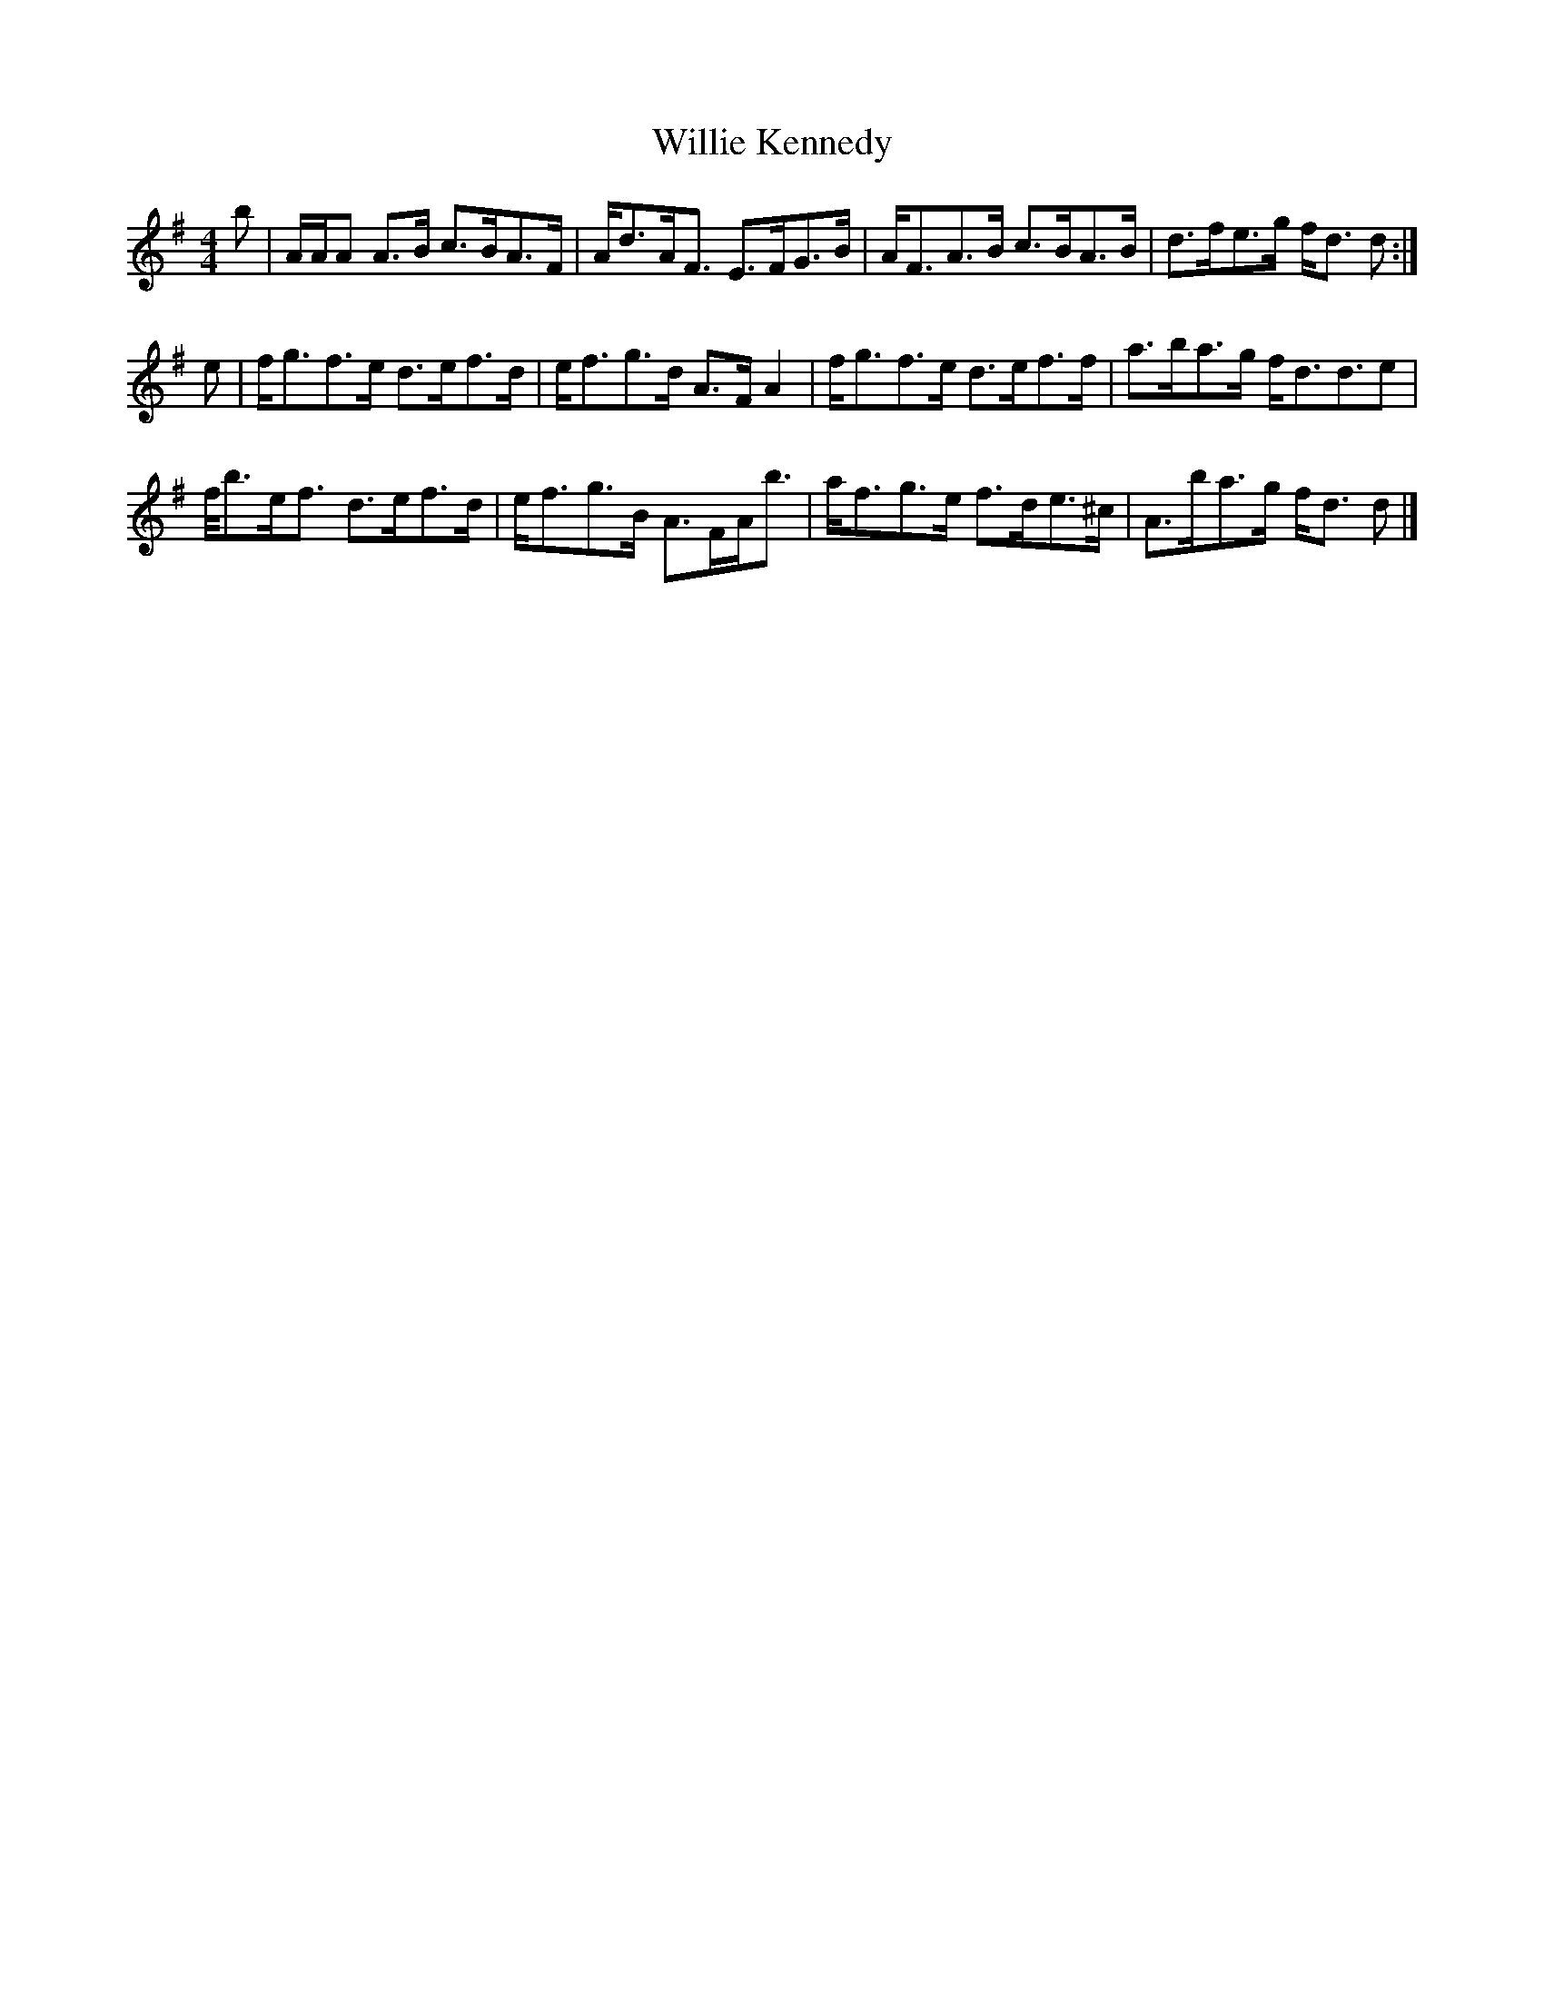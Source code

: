 X: 1
T: Willie Kennedy
Z: Joe MacMaster
S: https://thesession.org/tunes/14693#setting27106
R: strathspey
M: 4/4
L: 1/8
K: Dmix
b|A/A/A A3/2B/ c3/2B/A3/2F/|A/d3/2A/F3/2 E3/2F/G3/2B/|A/F3/2A3/2B/ c3/2B/A3/2B/|d3/2f/e3/2g/ f/d3/2 d:|
e|f/g3/2f3/2e/ d3/2e/f3/2d/|e/f3/2g3/2d/ A3/2F/ A2|f/g3/2f3/2e/ d3/2e/f3/2f/|a3/2b/a3/2g/ f/d3/2d3/2e|
f//b3/2e/f3/2 d3/2e/f3/2d/|e/f3/2g3/2B/ A3/2F/A/b3/2|a/f3/2g3/2e/ f3/2d/e3/2^c/|A3/2b/a3/2g/ f/d3/2 d|]
